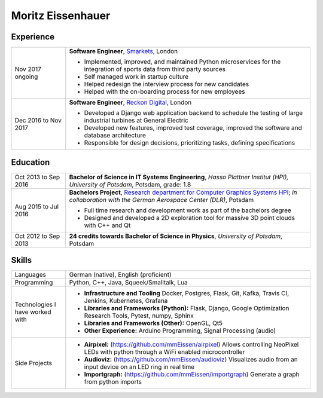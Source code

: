Moritz Eissenhauer
==================

.. only:: local

    | moritz.eissenhauer@gmail.com
    | +44 07450 014741
    | www.github.com/mmeissen
    | www.eissenhauer.com

.. only:: web

    | `Github <https://www.github.com/mmeissen>`_
    | `LinkedIn <https://linkedin.com/in/moritz-e-b33312131>`_ (prefered contact method)

Experience
----------

.. list-table::
    :header-rows: 0
    :widths: 2 9

    * + Nov 2017 ongoing
      + **Software Engineer**, `Smarkets <https://smarketshq.com/>`_, London

        - Implemented, improved, and maintained Python microservices for the integration of sports data from third party sources
        - Self managed work in startup culture
        - Helped redesign the interview process for new candidates
        - Helped with the on-boarding process for new employees

    * + Dec 2016 to Nov 2017
      + **Software Engineer**, `Reckon Digital <https://reckondigital.com/>`_, London

        - Developed a Django web application backend to schedule the testing of large industrial turbines at General Electric
        - Developed new features, improved test coverage, improved the software and database architecture
        - Responsible for design decisions, prioritizing tasks, defining specifications

Education
---------

.. list-table::
    :header-rows: 0
    :widths: 2 9

    * + Oct 2013 to Sep 2016
      + **Bachelor of Science in IT Systems Engineering**, *Hasso Plattner Institut (HPI), University of Potsdam*, Potsdam, grade: 1.8
    
    * + Aug 2015 to Jul 2016
      + **Bachelors Project**, `Research department for Computer Graphics Systems HPI <https://hpi.de/en/research/research-groups/computer-graphics-systems.html>`_; *in collaboration with the German Aerospace Center (DLR)*, Potsdam

        - Full time research and development work as part of the bachelors degree
        - Designed and developed a 2D exploration tool for massive 3D point clouds with C++ and Qt

    * + Oct 2012 to Sep 2013
      + **24 credits towards Bachelor of Science in Physics**, *University of Potsdam*, Potsdam

Skills
------

.. list-table::
    :header-rows: 0
    :widths: 2 9

    * + Languages
      + German (native), English (proficient)
    * + Programming
      + Python, C++, Java, Squeek/Smalltalk, Lua
    * + Technologies I have worked with
      + - **Infrastructure and Tooling** Docker, Postgres, Flask, Git, Kafka, Travis CI, Jenkins, Kubernetes, Grafana
        - **Libraries and Frameworks (Python):** Flask, Django, Google Optimization Research Tools, Pytest, numpy, Sphinx
        - **Libraries and Frameworks (Other):** OpenGL, Qt5
        - **Other Experience:** Arduino Programming, Signal Processing (audio)
    * + Side Projects
      + - **Airpixel:** (https://github.com/mmEissen/airpixel) Allows controlling NeoPixel LEDs with python through a WiFi enabled microcontroller
        - **Audioviz:** (https://github.com/mmEissen/audioviz) Visualizes audio from an input device on an LED ring in real time
        - **Importgraph:** (https://github.com/mmEissen/importgraph) Generate a graph from python imports
